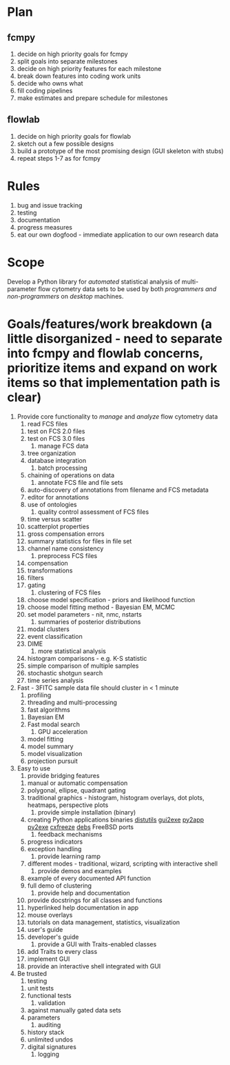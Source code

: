 * Plan
** fcmpy
   1. decide on high priority goals for fcmpy
   2. split goals into separate milestones
   3. decide on high priority features for each milestone
   4. break down features into coding work units
   5. decide who owns what
   6. fill coding pipelines
   7. make estimates and prepare schedule for milestones
** flowlab
   1. decide on high priority goals for flowlab
   2. sketch out a few possible designs
   3. build a prototype of the most promising design (GUI skeleton with stubs)
   4. repeat steps 1-7 as for fcmpy

* Rules
  1. bug and issue tracking
  2. testing
  3. documentation
  4. progress measures
  5. eat our own dogfood - immediate application to our own research data

* Scope
  Develop a Python library for /automated/ statistical analysis of  multi-parameter flow cytometry data sets to be used by both /programmers and non-programmers/ on /desktop/ machines. 

* Goals/features/work breakdown (a little disorganized - need to separate into fcmpy and flowlab concerns, prioritize items and expand on work items so that implementation path is clear)
  1. Provide core functionality to /manage/ and /analyze/ flow cytometry data
     1. read FCS files
	1. test on FCS 2.0 files
	2. test on FCS 3.0 files
     2. manage FCS data
	1. tree organization
	2. database integration
     3. batch processing
	1. chaining of operations on data
     4. annotate FCS file and file sets
	1. auto-discovery of annotations from filename and FCS metadata
	2. editor for annotations
	3. use of ontologies
     5. quality control assessment of FCS files
	1. time versus scatter
	2. scatterplot properties
	3. gross compensation errors
	4. summary statistics for files in file set
	5. channel name consistency
     6. preprocess FCS files
	1. compensation
	2. transformations
	3. filters
	4. gating
     7. clustering of FCS files
	1. choose model specification - priors and likelihood function
	2. choose model fitting method - Bayesian EM, MCMC
	3. set model parameters - nit, nmc, nstarts
     8. summaries of posterior distributions
	1. modal clusters
	2. event classification
	3. DIME
     9. more statistical analysis
	1. histogram comparisons - e.g. K-S statistic
	2. simple comparison of multiple samples
	3. stochastic shotgun search
	4. time series analysis
  2. Fast - 3FITC sample data file should cluster in < 1 minute
     1. profiling
     2. threading and multi-processing
     3. fast algorithms
	1. Bayesian EM
	2. Fast modal search
     4. GPU acceleration
	1. model fitting
	2. model summary
	3. model visualization
	4. projection pursuit
  3. Easy to use
     1. provide bridging features
	1. manual or automatic compensation
	2. polygonal, ellipse, quadrant gating
	3. traditional graphics - histogram, histogram overlays, dot
           plots, heatmaps, perspective plots
     2. provide simple installation (binary)
	1. creating Python applications binaries 
	   [[http://docs.python.org/library/distutils.html][distutils]]
	   [[http://code.google.com/p/gui2exe/][gui2exe]]
           [[http://svn.pythonmac.org/py2app/py2app/trunk/doc/index.html][py2app]]
           [[http://www.py2exe.org/][py2exe]]
	   [[http://cx-freeze.sourceforge.net/][cxfreeze]]
	   [[http://wiki.showmedo.com/index.php/LinuxJensMakingDeb][debs]]
	   FreeBSD ports
     3. feedback mechanisms
	1. progress indicators
	2. exception handling
     4. provide learning ramp
	1. different modes - traditional, wizard, scripting with
           interactive shell
     5. provide demos and examples
	1. example of every documented API function
	2. full demo of clustering
     6. provide help and documentation
	1. provide docstrings for all classes and functions
	2. hyperlinked help documentation in app
	3. mouse overlays
	4. tutorials on data management, statistics, visualization
	5. user's guide
	6. developer's guide
     7. provide a GUI with Traits-enabled classes
	1. add Traits to every class
	2. implement GUI
	3. provide an interactive shell integrated with GUI
  4. Be trusted
     1. testing
	1. unit tests
	2. functional tests
     2. validation
	1. against manually gated data sets
	2. parameters
     3. auditing
	1. history stack
	2. unlimited undos
	3. digital signatures
     4. logging

